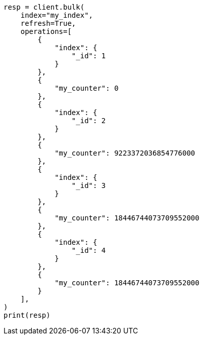 // This file is autogenerated, DO NOT EDIT
// mapping/types/unsigned_long.asciidoc:31

[source, python]
----
resp = client.bulk(
    index="my_index",
    refresh=True,
    operations=[
        {
            "index": {
                "_id": 1
            }
        },
        {
            "my_counter": 0
        },
        {
            "index": {
                "_id": 2
            }
        },
        {
            "my_counter": 9223372036854776000
        },
        {
            "index": {
                "_id": 3
            }
        },
        {
            "my_counter": 18446744073709552000
        },
        {
            "index": {
                "_id": 4
            }
        },
        {
            "my_counter": 18446744073709552000
        }
    ],
)
print(resp)
----
